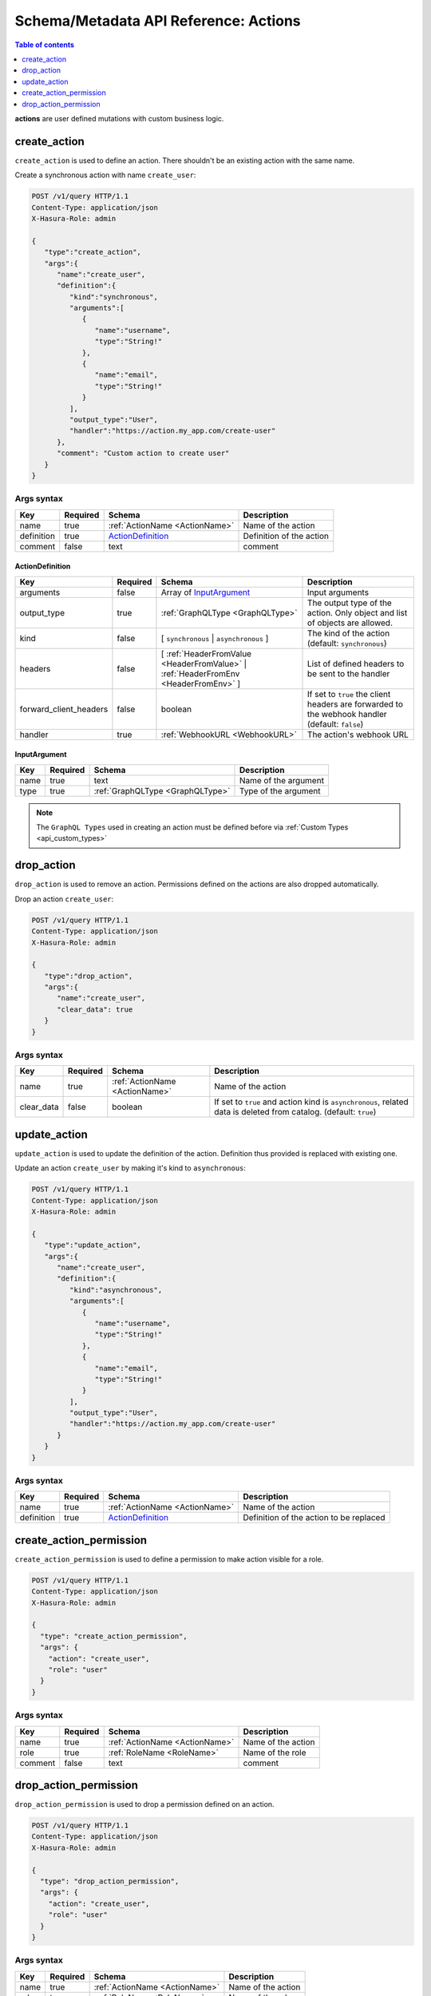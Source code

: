 .. meta::
   :description: Manage actions with the Hasura schema/metadata API
   :keywords: hasura, docs, schema/metadata API, API reference, actions

.. _api_actions:

Schema/Metadata API Reference: Actions
======================================

.. contents:: Table of contents
  :backlinks: none
  :depth: 1
  :local:

**actions** are user defined mutations with custom business logic.

.. _create_action:

create_action
-------------

``create_action`` is used to define an action. There shouldn't be an existing action with the same name.

Create a synchronous action with name ``create_user``:

.. code-block:: http

   POST /v1/query HTTP/1.1
   Content-Type: application/json
   X-Hasura-Role: admin

   {
      "type":"create_action",
      "args":{
         "name":"create_user",
         "definition":{
            "kind":"synchronous",
            "arguments":[
               {
                  "name":"username",
                  "type":"String!"
               },
               {
                  "name":"email",
                  "type":"String!"
               }
            ],
            "output_type":"User",
            "handler":"https://action.my_app.com/create-user"
         },
         "comment": "Custom action to create user"
      }
   }


.. _create_action_syntax:

Args syntax
^^^^^^^^^^^

.. list-table::
   :header-rows: 1

   * - Key
     - Required
     - Schema
     - Description
   * - name
     - true
     - :ref:`ActionName <ActionName>`
     - Name of the action
   * - definition
     - true
     - ActionDefinition_
     - Definition of the action
   * - comment
     - false
     - text
     - comment

.. _ActionDefinition:

ActionDefinition
&&&&&&&&&&&&&&&&

.. list-table::
   :header-rows: 1

   * - Key
     - Required
     - Schema
     - Description
   * - arguments
     - false
     - Array of InputArgument_
     - Input arguments
   * - output_type
     - true
     - :ref:`GraphQLType <GraphQLType>`
     - The output type of the action. Only object and list of objects are allowed.
   * - kind
     - false
     - [ ``synchronous`` | ``asynchronous`` ]
     - The kind of the action (default: ``synchronous``)
   * - headers
     - false
     - [ :ref:`HeaderFromValue <HeaderFromValue>` | :ref:`HeaderFromEnv <HeaderFromEnv>` ]
     - List of defined headers to be sent to the handler
   * - forward_client_headers
     - false
     - boolean
     - If set to ``true`` the client headers are forwarded to the webhook handler (default: ``false``)
   * - handler
     - true
     - :ref:`WebhookURL <WebhookURL>`
     - The action's webhook URL

.. _InputArgument:

InputArgument
&&&&&&&&&&&&&

.. list-table::
   :header-rows: 1

   * - Key
     - Required
     - Schema
     - Description
   * - name
     - true
     - text
     - Name of the argument
   * - type
     - true
     - :ref:`GraphQLType <GraphQLType>`
     - Type of the argument

.. note::

   The ``GraphQL Types`` used in creating an action must be defined before via :ref:`Custom Types <api_custom_types>`

.. _drop_action:

drop_action
-----------

``drop_action`` is used to remove an action. Permissions defined on the actions are also dropped automatically.

Drop an action ``create_user``:

.. code-block:: http

   POST /v1/query HTTP/1.1
   Content-Type: application/json
   X-Hasura-Role: admin

   {
      "type":"drop_action",
      "args":{
         "name":"create_user",
         "clear_data": true
      }
   }

.. _drop_action_syntax:

Args syntax
^^^^^^^^^^^

.. list-table::
   :header-rows: 1

   * - Key
     - Required
     - Schema
     - Description
   * - name
     - true
     - :ref:`ActionName <ActionName>`
     - Name of the action
   * - clear_data
     - false
     - boolean
     - If set to ``true`` and action kind is ``asynchronous``, related data is deleted from catalog. (default: ``true``)

.. _update_action:

update_action
-------------

``update_action`` is used to update the definition of the action. Definition thus provided is
replaced with existing one.

Update an action ``create_user`` by making it's kind to ``asynchronous``:

.. code-block:: http

   POST /v1/query HTTP/1.1
   Content-Type: application/json
   X-Hasura-Role: admin

   {
      "type":"update_action",
      "args":{
         "name":"create_user",
         "definition":{
            "kind":"asynchronous",
            "arguments":[
               {
                  "name":"username",
                  "type":"String!"
               },
               {
                  "name":"email",
                  "type":"String!"
               }
            ],
            "output_type":"User",
            "handler":"https://action.my_app.com/create-user"
         }
      }
   }


.. _update_action_syntax:

Args syntax
^^^^^^^^^^^

.. list-table::
   :header-rows: 1

   * - Key
     - Required
     - Schema
     - Description
   * - name
     - true
     - :ref:`ActionName <ActionName>`
     - Name of the action
   * - definition
     - true
     - ActionDefinition_
     - Definition of the action to be replaced

.. _create_action_permission:

create_action_permission
------------------------

``create_action_permission`` is used to define a permission to make action visible for a role.

.. code-block:: http

   POST /v1/query HTTP/1.1
   Content-Type: application/json
   X-Hasura-Role: admin

   {
     "type": "create_action_permission",
     "args": {
       "action": "create_user",
       "role": "user"
     }
   }

.. _create_action_permission_syntax:

Args syntax
^^^^^^^^^^^

.. list-table::
   :header-rows: 1

   * - Key
     - Required
     - Schema
     - Description
   * - name
     - true
     - :ref:`ActionName <ActionName>`
     - Name of the action
   * - role
     - true
     - :ref:`RoleName <RoleName>`
     - Name of the role
   * - comment
     - false
     - text
     - comment

.. _drop_action_permission:

drop_action_permission
----------------------

``drop_action_permission`` is used to drop a permission defined on an action.

.. code-block:: http

   POST /v1/query HTTP/1.1
   Content-Type: application/json
   X-Hasura-Role: admin

   {
     "type": "drop_action_permission",
     "args": {
       "action": "create_user",
       "role": "user"
     }
   }

.. _drop_action_permission_syntax:

Args syntax
^^^^^^^^^^^

.. list-table::
   :header-rows: 1

   * - Key
     - Required
     - Schema
     - Description
   * - name
     - true
     - :ref:`ActionName <ActionName>`
     - Name of the action
   * - role
     - true
     - :ref:`RoleName <RoleName>`
     - Name of the role
